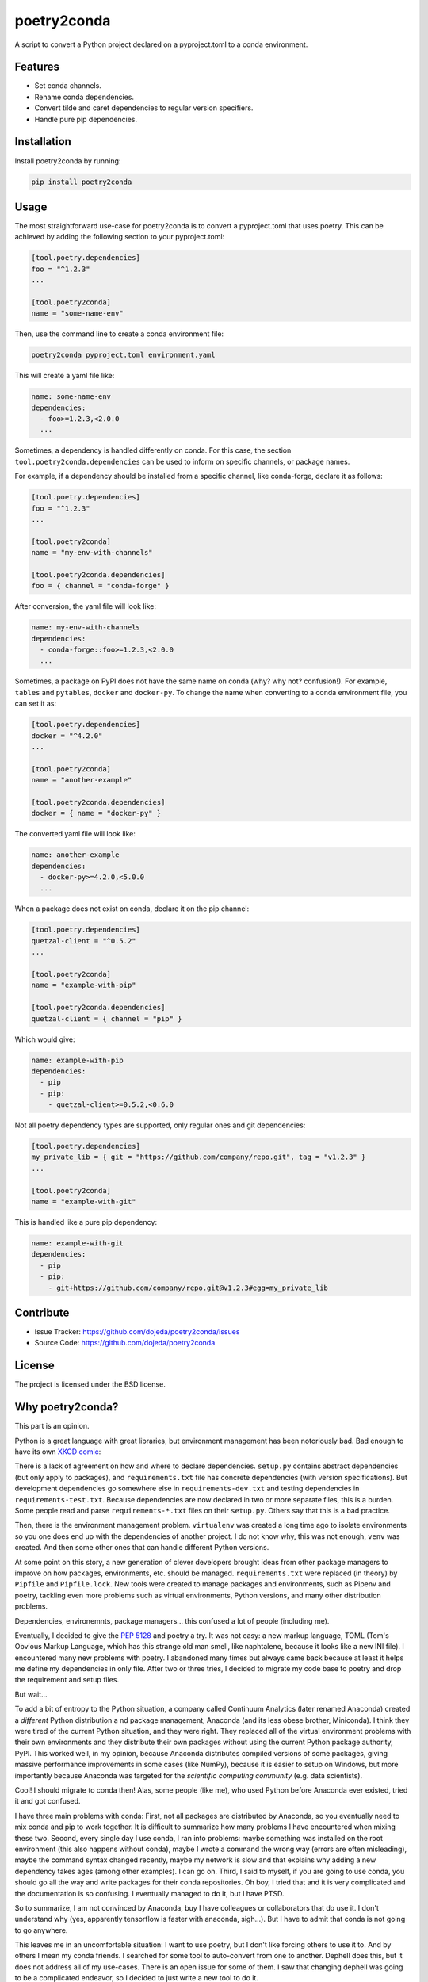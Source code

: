 ============
poetry2conda
============

A script to convert a Python project declared on a pyproject.toml to a conda
environment.

Features
--------

- Set conda channels.
- Rename conda dependencies.
- Convert tilde and caret dependencies to regular version specifiers.
- Handle pure pip dependencies.

Installation
------------

Install poetry2conda by running:

.. code-block:: console

  pip install poetry2conda

Usage
-----

The most straightforward use-case for poetry2conda is to convert a pyproject.toml
that uses poetry. This can be achieved by adding the following section to your
pyproject.toml:

.. code-block:: toml

    [tool.poetry.dependencies]
    foo = "^1.2.3"
    ...

    [tool.poetry2conda]
    name = "some-name-env"

Then, use the command line to create a conda environment file:

.. code-block:: console

    poetry2conda pyproject.toml environment.yaml

This will create a yaml file like:

.. code-block:: yaml

    name: some-name-env
    dependencies:
      - foo>=1.2.3,<2.0.0
      ...

Sometimes, a dependency is handled differently on conda. For this case,
the section ``tool.poetry2conda.dependencies`` can be used to inform on specific
channels, or package names.

For example, if a dependency should be installed from a specific channel, like
conda-forge, declare it as follows:


.. code-block:: toml

    [tool.poetry.dependencies]
    foo = "^1.2.3"
    ...

    [tool.poetry2conda]
    name = "my-env-with-channels"

    [tool.poetry2conda.dependencies]
    foo = { channel = "conda-forge" }

After conversion, the yaml file will look like:

.. code-block:: yaml

    name: my-env-with-channels
    dependencies:
      - conda-forge::foo>=1.2.3,<2.0.0
      ...

Sometimes, a package on PyPI does not have the same name on conda
(why? why not? confusion!). For example, ``tables`` and ``pytables``,
``docker`` and ``docker-py``. To change the name when converting to a conda
environment file, you can set it as:

.. code-block:: toml

    [tool.poetry.dependencies]
    docker = "^4.2.0"
    ...

    [tool.poetry2conda]
    name = "another-example"

    [tool.poetry2conda.dependencies]
    docker = { name = "docker-py" }

The converted yaml file will look like:

.. code-block:: yaml

    name: another-example
    dependencies:
      - docker-py>=4.2.0,<5.0.0
      ...

When a package does not exist on conda, declare it on the pip channel:

.. code-block:: toml


    [tool.poetry.dependencies]
    quetzal-client = "^0.5.2"
    ...

    [tool.poetry2conda]
    name = "example-with-pip"

    [tool.poetry2conda.dependencies]
    quetzal-client = { channel = "pip" }

Which would give:

.. code-block:: yaml

    name: example-with-pip
    dependencies:
      - pip
      - pip:
        - quetzal-client>=0.5.2,<0.6.0


Not all poetry dependency types are supported, only regular ones and git
dependencies:

.. code-block:: toml


    [tool.poetry.dependencies]
    my_private_lib = { git = "https://github.com/company/repo.git", tag = "v1.2.3" }
    ...

    [tool.poetry2conda]
    name = "example-with-git"

This is handled like a pure pip dependency:

.. code-block:: yaml

    name: example-with-git
    dependencies:
      - pip
      - pip:
        - git+https://github.com/company/repo.git@v1.2.3#egg=my_private_lib


Contribute
----------

- Issue Tracker: https://github.com/dojeda/poetry2conda/issues
- Source Code: https://github.com/dojeda/poetry2conda


License
-------

The project is licensed under the BSD license.



Why poetry2conda?
-----------------

This part is an opinion.

Python is a great language with great libraries, but environment management has
been notoriously bad. Bad enough to have its own `XKCD comic <https://xkcd.com>`_:

.. image:: https://imgs.xkcd.com/comics/python_environment.png
  :alt: Python environment bankrupcty.
  :width: 50%
  :align: center

There is a lack of agreement on how and where to declare dependencies.
``setup.py`` contains abstract dependencies (but only apply to packages), and
``requirements.txt`` file has concrete dependencies
(with version specifications). But development dependencies go somewhere else in
``requirements-dev.txt`` and testing dependencies in ``requirements-test.txt``.
Because dependencies are now declared in two or more
separate files, this is a burden. Some people read and parse ``requirements-*.txt``
files on their ``setup.py``. Others say that this is a bad practice.

Then, there is the environment management problem. ``virtualenv`` was created a
long time ago to isolate environments so you one does end up with the
dependencies of another project. I do not know why, this was not enough,
``venv`` was created. And then some other ones that can handle different Python
versions.

At some point on this story, a new generation of clever developers brought
ideas from other package managers to improve on how packages, environments, etc.
should be managed. ``requirements.txt`` were replaced (in theory) by
``Pipfile`` and ``Pipfile.lock``. New tools were created to manage packages and
environments, such as Pipenv and poetry, tackling even more problems such as
virtual environments, Python versions, and many other distribution problems.

Dependencies, environemnts, package managers... this confused a lot of people
(including me).

Eventually, I decided to give the
`PEP 5128 <https://www.python.org/dev/peps/pep-0518/>`_ and poetry a try.
It was not easy: a new markup language, TOML (Tom's Obvious Markup Language,
which has this strange old man smell, like naphtalene, because it looks like
a new INI file). I encountered many new problems with poetry.
I abandoned many times but always came back because at least it helps me
define my dependencies in only file. After two or three tries, I decided to
migrate my code base to poetry and drop the requirement and setup files.

But wait...

To add a bit of entropy to the Python situation, a company called Continuum
Analytics (later renamed Anaconda) created a *different* Python distribution a
nd package management, Anaconda (and its less obese brother, Miniconda).
I think they were tired of the current Python situation, and they were right.
They replaced all of the virtual environment problems with their own
environments and they distribute their own packages without using the current
Python package authority, PyPI. This worked
well, in my opinion, because Anaconda distributes compiled versions of some
packages, giving massive performance improvements in some cases (like NumPy),
because it is easier to setup on Windows,
but more importantly because Anaconda was targeted for the
*scientific computing community* (e.g. data scientists).

Cool! I should migrate to conda then! Alas, some people (like me),
who used Python before Anaconda ever existed, tried it and got confused.

I have three main problems with conda: First, not all packages are distributed
by Anaconda, so you eventually need to mix conda and pip to work together. It is
difficult to summarize how many problems I have encountered when mixing these
two. Second, every single day I use conda, I ran into problems: maybe something
was installed on the root environment (this also happens without conda),
maybe I wrote a command the wrong way (errors are often misleading),
maybe the command syntax changed recently,
maybe my network is slow and that explains why adding a new dependency takes
ages (among other examples). I can go on. Third, I said to myself, if you are
going to use conda, you should go all the way and write packages for their conda
repositories. Oh boy, I tried
that and it is very complicated and the documentation is so confusing.
I eventually managed to do it, but I have PTSD.

So to summarize, I am not convinced by Anaconda, buy I have colleagues or
collaborators that do use it. I don't understand why (yes, apparently tensorflow
is faster with anaconda, sigh...). But I have to admit that conda is not going
to go anywhere.

This leaves me in an uncomfortable situation: I want to use poetry, but I don't
like forcing others to use it to. And by others I mean my conda friends. I
searched for some tool to auto-convert from one to another. Dephell does this,
but it does not address all of my use-cases. There is an open issue for some
of them. I saw that changing dephell was going to be a complicated endeavor,
so I decided to just write a new tool to do it.

So that's why poetry2conda exists.
